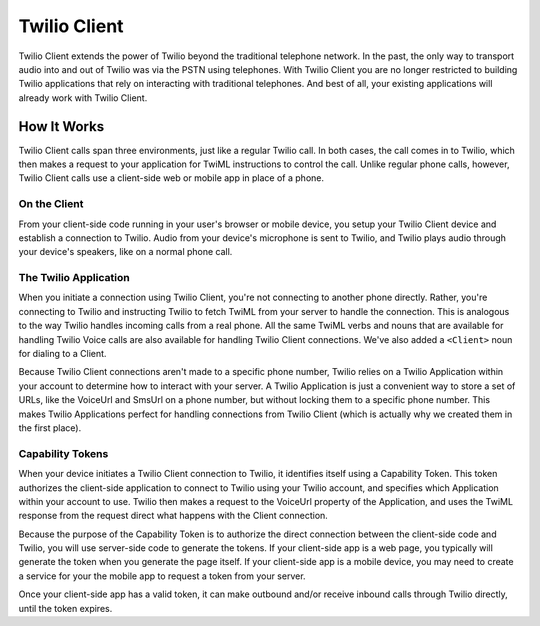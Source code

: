 .. _usage-client:


=============
Twilio Client
=============

Twilio Client extends the power of Twilio beyond the traditional telephone network. In the past, the only way to transport audio into and out of Twilio was via the PSTN using telephones. With Twilio Client you are no longer restricted to building Twilio applications that rely on interacting with traditional telephones. And best of all, your existing applications will already work with Twilio Client.

.. glossary::

  The twilio.js Library
    Take your existing Twilio applications and bring them to the browser using the `twilio.js Library <http://www.twilio.com/docs/client/twilio-js>`_.

  Twilio Client Mobile SDKs
    Add voice to your mobile applications with the `Twilio Client Mobile SDKs for iOS and Android <http://www.twilio.com/api/client/ios>`_.


How It Works
============

Twilio Client calls span three environments, just like a regular Twilio call. In both cases, the call comes in to Twilio, which then makes a request to your application for TwiML instructions to control the call. Unlike regular phone calls, however, Twilio Client calls use a client-side web or mobile app in place of a phone.

On the Client
-------------
From your client-side code running in your user's browser or mobile device, you setup your Twilio Client device and establish a connection to Twilio. Audio from your device's microphone is sent to Twilio, and Twilio plays audio through your device's speakers, like on a normal phone call.

The Twilio Application
----------------------

When you initiate a connection using Twilio Client, you're not connecting to another phone directly. Rather, you're connecting to Twilio and instructing Twilio to fetch TwiML from your server to handle the connection. This is analogous to the way Twilio handles incoming calls from a real phone. All the same TwiML verbs and nouns that are available for handling Twilio Voice calls are also available for handling Twilio Client connections. We've also added a ``<Client>`` noun for dialing to a Client.

Because Twilio Client connections aren't made to a specific phone number, Twilio relies on a Twilio Application within your account to determine how to interact with your server. A Twilio Application is just a convenient way to store a set of URLs, like the VoiceUrl and SmsUrl on a phone number, but without locking them to a specific phone number. This makes Twilio Applications perfect for handling connections from Twilio Client (which is actually why we created them in the first place).

Capability Tokens
-----------------

When your device initiates a Twilio Client connection to Twilio, it identifies itself using a Capability Token.  This token authorizes the client-side application to connect to Twilio using your Twilio account, and specifies which Application within your account to use.  Twilio then makes a request to the VoiceUrl property of the Application, and uses the TwiML response from the request direct what happens with the Client connection.

Because the purpose of the Capability Token is to authorize the direct connection between the client-side code and Twilio, you will use server-side code to generate the tokens. If your client-side app is a web page, you typically will generate the token when you generate the page itself.  If your client-side app is a mobile device, you may need to create a service for your the mobile app to request a token from your server.

Once your client-side app has a valid token, it can make outbound and/or receive inbound calls through Twilio directly, until the token expires.


